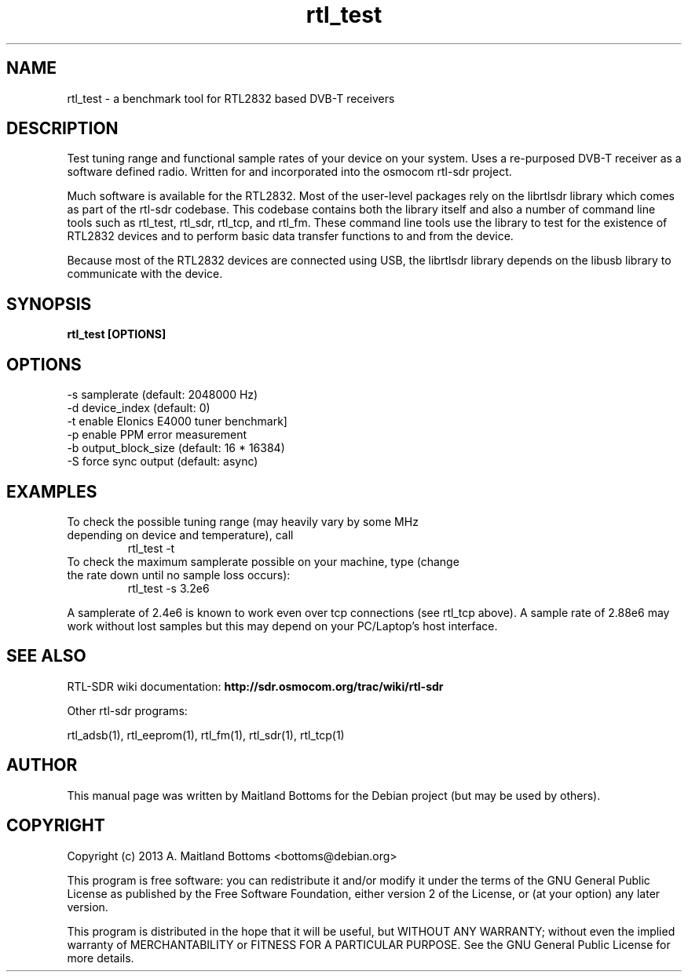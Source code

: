 .TH "rtl_test" 1 "2023.2.0" RTL-SDR "User Commands"
.SH NAME
rtl_test \- a benchmark tool for RTL2832 based DVB-T receivers
.SH DESCRIPTION
Test tuning range and functional sample rates of your device
on your system.
Uses a re-purposed DVB-T receiver as a software defined
radio. Written for and incorporated into the osmocom rtl-sdr project.
.LP
Much software is available for the RTL2832. Most of the user-level
packages rely on the librtlsdr library which comes as part of the
rtl-sdr codebase. This codebase contains both the library itself and
also a number of command line tools such as rtl_test, rtl_sdr,
rtl_tcp, and rtl_fm. These command line tools use the library to test
for the existence of RTL2832 devices and to perform basic data
transfer functions to and from the device.
.LP
Because most of the RTL2832 devices are connected using USB, the
librtlsdr library depends on the libusb library to communicate with
the device.
.SH SYNOPSIS
.B  rtl_test [OPTIONS]
.SH OPTIONS
.IP "-s samplerate (default: 2048000 Hz)"
.IP "-d device_index (default: 0)"
.IP "-t enable Elonics E4000 tuner benchmark]"
.IP "-p enable PPM error measurement"
.IP "-b output_block_size (default: 16 * 16384)"
.IP "-S force sync output (default: async)"
.SH EXAMPLES
.IP "To check the possible tuning range (may heavily vary by some MHz depending on device and temperature), call"
 rtl_test -t
.IP "To check the maximum samplerate possible on your machine, type (change the rate down until no sample loss occurs):"
 rtl_test -s 3.2e6
.LP
A samplerate of 2.4e6 is known to work even over tcp connections (see
rtl_tcp above). A sample rate of 2.88e6 may work without lost samples
but this may depend on your PC/Laptop's host interface.
.SH SEE ALSO
RTL-SDR wiki documentation:
.B http://sdr.osmocom.org/trac/wiki/rtl-sdr
.LP
Other rtl-sdr programs:
.sp
rtl_adsb(1), rtl_eeprom(1), rtl_fm(1), rtl_sdr(1), rtl_tcp(1)
.SH AUTHOR
This manual page was written by Maitland Bottoms
for the Debian project (but may be used by others).
.SH COPYRIGHT
Copyright (c) 2013 A. Maitland Bottoms <bottoms@debian.org>
.LP
This program is free software: you can redistribute it and/or modify
it under the terms of the GNU General Public License as published by
the Free Software Foundation, either version 2 of the License, or
(at your option) any later version.
.LP
This program is distributed in the hope that it will be useful,
but WITHOUT ANY WARRANTY; without even the implied warranty of
MERCHANTABILITY or FITNESS FOR A PARTICULAR PURPOSE.  See the
GNU General Public License for more details.
